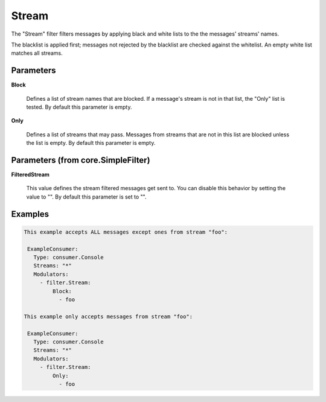 .. Autogenerated by Gollum RST generator (docs/generator/*.go)

Stream
======

The "Stream" filter filters messages by applying black and white lists
to the the messages' streams' names.

The blacklist is applied first; messages not rejected by the blacklist
are checked against the whitelist. An empty white list matches all
streams.




Parameters
----------

**Block**

  Defines a list of stream names that are blocked. If a message's
  stream is not in that list, the "Only" list is tested. By default this
  parameter is empty.
  
  

**Only**

  Defines a list of streams that may pass. Messages from streams
  that are not in this list are blocked unless the list is empty.
  By default this parameter is empty.
  
  

Parameters (from core.SimpleFilter)
-----------------------------------

**FilteredStream**

  This value defines the stream filtered messages get sent to.
  You can disable this behavior by setting the value to "".
  By default this parameter is set to "".
  
  

Examples
--------

.. code-block:: yaml

	This example accepts ALL messages except ones from stream "foo":
	
	 ExampleConsumer:
	   Type: consumer.Console
	   Streams: "*"
	   Modulators:
	     - filter.Stream:
	         Block:
	           - foo
	
	This example only accepts messages from stream "foo":
	
	 ExampleConsumer:
	   Type: consumer.Console
	   Streams: "*"
	   Modulators:
	     - filter.Stream:
	         Only:
	           - foo
	
	


